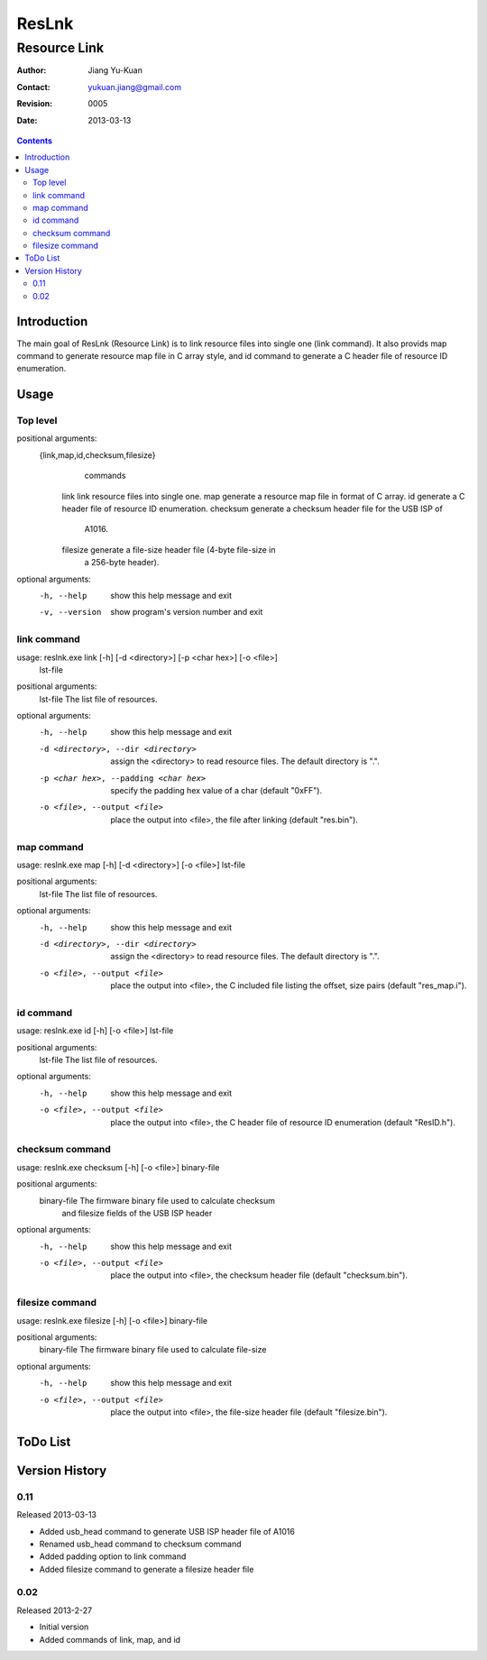======
ResLnk
======
-------------
Resource Link
-------------

:Author: Jiang Yu-Kuan
:Contact: yukuan.jiang@gmail.com
:Revision: 0005
:Date: 2013-03-13

.. contents::


Introduction
============
The main goal of ResLnk (Resource Link) is to link resource files into single
one (link command).  It also provids map command to generate resource map file
in C array style, and id command to generate a C header file of resource ID
enumeration.

Usage
=====
Top level
---------
positional arguments:
  {link,map,id,checksum,filesize}
                        commands
    link                link resource files into single one.
    map                 generate a resource map file in format of C array.
    id                  generate a C header file of resource ID enumeration.
    checksum            generate a checksum header file for the USB ISP of
                        A1016.
    filesize            generate a file-size header file (4-byte file-size in
                        a 256-byte header).

optional arguments:
  -h, --help            show this help message and exit
  -v, --version         show program's version number and exit

link command
------------
usage: reslnk.exe link [-h] [-d <directory>] [-p <char hex>] [-o <file>]
                       lst-file

positional arguments:
  lst-file              The list file of resources.

optional arguments:
  -h, --help            show this help message and exit
  -d <directory>, --dir <directory>
                        assign the <directory> to read resource files. The
                        default directory is ".".
  -p <char hex>, --padding <char hex>
                        specify the padding hex value of a char (default
                        "0xFF").
  -o <file>, --output <file>
                        place the output into <file>, the file after linking
                        (default "res.bin").

map command
-----------
usage: reslnk.exe map [-h] [-d <directory>] [-o <file>] lst-file

positional arguments:
  lst-file              The list file of resources.

optional arguments:
  -h, --help            show this help message and exit
  -d <directory>, --dir <directory>
                        assign the <directory> to read resource files. The
                        default directory is ".".
  -o <file>, --output <file>
                        place the output into <file>, the C included file
                        listing the offset, size pairs (default "res_map.i").

id command
----------
usage: reslnk.exe id [-h] [-o <file>] lst-file

positional arguments:
  lst-file              The list file of resources.

optional arguments:
  -h, --help            show this help message and exit
  -o <file>, --output <file>
                        place the output into <file>, the C header file of
                        resource ID enumeration (default "ResID.h").

checksum command
----------------
usage: reslnk.exe checksum [-h] [-o <file>] binary-file

positional arguments:
  binary-file           The firmware binary file used to calculate checksum
                        and filesize fields of the USB ISP header

optional arguments:
  -h, --help            show this help message and exit
  -o <file>, --output <file>
                        place the output into <file>, the checksum header file
                        (default "checksum.bin").

filesize command
----------------
usage: reslnk.exe filesize [-h] [-o <file>] binary-file

positional arguments:
  binary-file           The firmware binary file used to calculate file-size

optional arguments:
  -h, --help            show this help message and exit
  -o <file>, --output <file>
                        place the output into <file>, the file-size header
                        file (default "filesize.bin").

ToDo List
=========


Version History
===============
0.11
----
Released 2013-03-13

* Added usb_head command to generate USB ISP header file of A1016
* Renamed usb_head command to checksum command
* Added padding option to link command
* Added filesize command to generate a filesize header file

0.02
----
Released 2013-2-27

* Initial version
* Added commands of link, map, and id

